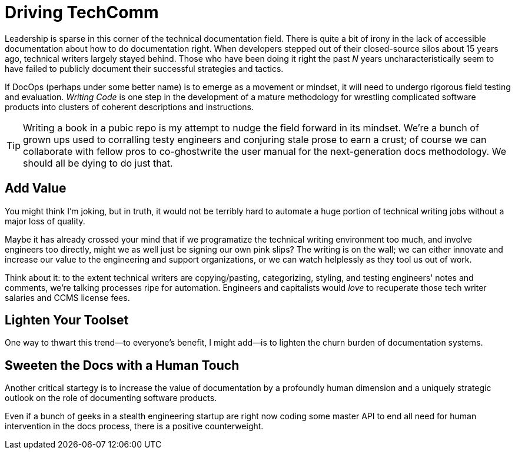 = Driving TechComm

Leadership is sparse in this corner of the technical documentation field.
There is quite a bit of irony in the lack of accessible documentation about how to do documentation right.
When developers stepped out of their closed-source silos about 15 years ago, technical writers largely stayed behind.
Those who have been doing it right the past _N_ years uncharacteristically seem to have failed to publicly document their successful strategies and tactics.

If DocOps (perhaps under some better name) is to emerge as a movement or mindset, it will need to undergo rigorous field testing and evaluation.
_Writing Code_ is one step in the development of a mature methodology for wrestling complicated software products into clusters of coherent descriptions and instructions.

[TIP]
Writing a book in a pubic repo is my attempt to nudge the field forward in its mindset.
We're a bunch of grown ups used to corralling testy engineers and conjuring stale prose to earn a crust; of course we can collaborate with fellow pros to co-ghostwrite the user manual for the next-generation docs methodology.
We should all be dying to do just that.

== Add Value
You might think I'm joking, but in truth, it would not be terribly hard to automate a huge portion of technical writing jobs without a major loss of quality.

Maybe it has already crossed your mind that if we programatize the technical writing environment too much, and involve engineers too directly, might we as well just be signing our own pink slips?
The writing is on the wall; we can either innovate and increase our value to the engineering and support organizations, or we can watch helplessly as they tool us out of work.

Think about it: to the extent technical writers are copying/pasting, categorizing, styling, and testing engineers' notes and comments, we're talking processes ripe for automation.
Engineers and capitalists would _love_ to recuperate those tech writer salaries and CCMS license fees.

== Lighten Your Toolset

One way to thwart this trend--to everyone's benefit, I might add--is to lighten the churn burden of documentation systems.

== Sweeten the Docs with a Human Touch

Another critical startegy is to increase the value of documentation by a profoundly human dimension and a uniquely strategic outlook on the role of documenting software products.

Even if a bunch of geeks in a stealth engineering startup are right now coding some master API to end all need for human intervention in the docs process, there is a positive counterweight.
